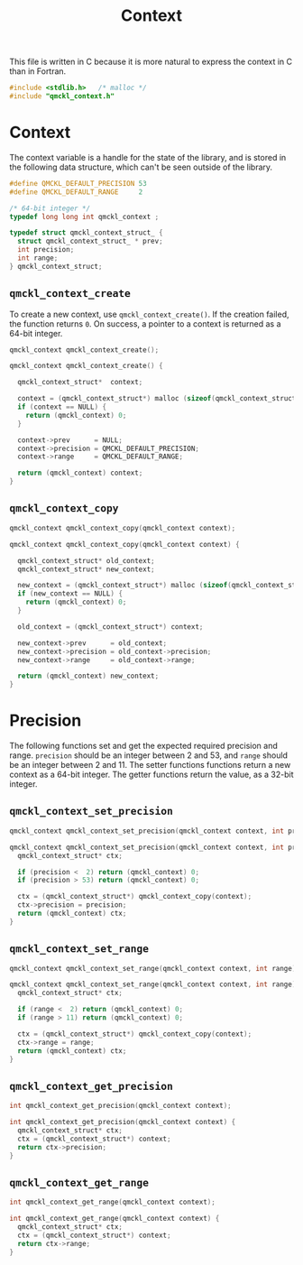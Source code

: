 # -*- mode: org -*-

#+TITLE: Context

This file is written in C because it is more natural to express the context in
C than in Fortran.


#+BEGIN_SRC C :tangle qmckl_context.c
#include <stdlib.h>   /* malloc */
#include "qmckl_context.h"
#+END_SRC

* Context

  The context variable is a handle for the state of the library, and
  is stored in the following data structure, which can't be seen
  outside of the library.


  #+BEGIN_SRC C :tangle qmckl_context.h
#define QMCKL_DEFAULT_PRECISION 53
#define QMCKL_DEFAULT_RANGE     2

/* 64-bit integer */
typedef long long int qmckl_context ;
  #+END_SRC


  #+BEGIN_SRC C :tangle qmckl_context.c
typedef struct qmckl_context_struct_ {
  struct qmckl_context_struct_ * prev;
  int precision;
  int range;
} qmckl_context_struct;
  #+END_SRC

** =qmckl_context_create=

   To create a new context, use =qmckl_context_create()=. If the creation
   failed, the function returns =0=. On success, a pointer to a context
   is returned as a 64-bit integer.

   #+BEGIN_SRC C :tangle qmckl_context.h
qmckl_context qmckl_context_create();
   #+END_SRC

   #+BEGIN_SRC C :tangle qmckl_context.c
qmckl_context qmckl_context_create() {

  qmckl_context_struct*  context;

  context = (qmckl_context_struct*) malloc (sizeof(qmckl_context_struct));
  if (context == NULL) {
    return (qmckl_context) 0;
  }

  context->prev      = NULL;
  context->precision = QMCKL_DEFAULT_PRECISION;
  context->range     = QMCKL_DEFAULT_RANGE;

  return (qmckl_context) context;
}
   #+END_SRC

** =qmckl_context_copy=

   #+BEGIN_SRC C :tangle qmckl_context.h
qmckl_context qmckl_context_copy(qmckl_context context);
   #+END_SRC

   #+BEGIN_SRC C :tangle qmckl_context.c
qmckl_context qmckl_context_copy(qmckl_context context) {

  qmckl_context_struct* old_context;
  qmckl_context_struct* new_context;

  new_context = (qmckl_context_struct*) malloc (sizeof(qmckl_context_struct));
  if (new_context == NULL) {
    return (qmckl_context) 0;
  }

  old_context = (qmckl_context_struct*) context;

  new_context->prev      = old_context;
  new_context->precision = old_context->precision;
  new_context->range     = old_context->range;

  return (qmckl_context) new_context;
}
   #+END_SRC


* Precision

  The following functions set and get the expected required precision
  and range. =precision= should be an integer between 2 and 53, and
  =range= should be an integer between 2 and 11.
  The setter functions functions return a new context as a 64-bit integer.
  The getter functions return the value, as a 32-bit integer.

** =qmckl_context_set_precision=

   #+BEGIN_SRC C :tangle qmckl_context.h
qmckl_context qmckl_context_set_precision(qmckl_context context, int precision);
   #+END_SRC

   #+BEGIN_SRC C :tangle qmckl_context.c
qmckl_context qmckl_context_set_precision(qmckl_context context, int precision) {
  qmckl_context_struct* ctx;

  if (precision <  2) return (qmckl_context) 0;
  if (precision > 53) return (qmckl_context) 0;

  ctx = (qmckl_context_struct*) qmckl_context_copy(context);
  ctx->precision = precision;
  return (qmckl_context) ctx;
}
   #+END_SRC

** =qmckl_context_set_range=
   #+BEGIN_SRC C :tangle qmckl_context.h
qmckl_context qmckl_context_set_range(qmckl_context context, int range);
   #+END_SRC

   #+BEGIN_SRC C :tangle qmckl_context.c
qmckl_context qmckl_context_set_range(qmckl_context context, int range) {
  qmckl_context_struct* ctx;

  if (range <  2) return (qmckl_context) 0;
  if (range > 11) return (qmckl_context) 0;

  ctx = (qmckl_context_struct*) qmckl_context_copy(context);
  ctx->range = range;
  return (qmckl_context) ctx;
}
   #+END_SRC



** =qmckl_context_get_precision=

   #+BEGIN_SRC C :tangle qmckl_context.h
int qmckl_context_get_precision(qmckl_context context);
   #+END_SRC

   #+BEGIN_SRC C :tangle qmckl_context.c
int qmckl_context_get_precision(qmckl_context context) {
  qmckl_context_struct* ctx;
  ctx = (qmckl_context_struct*) context;
  return ctx->precision;
}
   #+END_SRC

** =qmckl_context_get_range=

   #+BEGIN_SRC C :tangle qmckl_context.h
int qmckl_context_get_range(qmckl_context context);
   #+END_SRC

   #+BEGIN_SRC C :tangle qmckl_context.c
int qmckl_context_get_range(qmckl_context context) {
  qmckl_context_struct* ctx;
  ctx = (qmckl_context_struct*) context;
  return ctx->range;
}
   #+END_SRC

